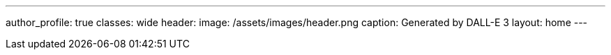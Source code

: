 ---
author_profile: true
classes: wide
header:
  image: /assets/images/header.png
  caption: Generated by DALL-E 3
layout: home
---
